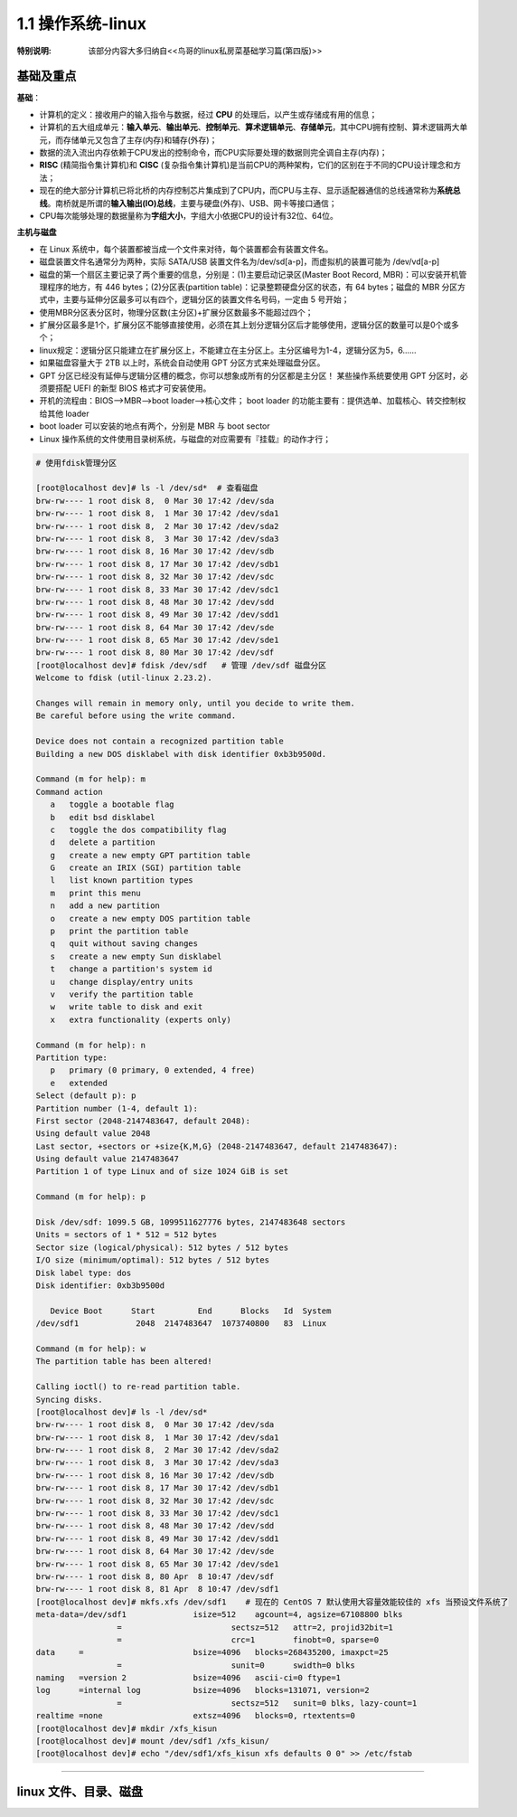 
1.1 操作系统-linux
===================================

:特别说明: 该部分内容大多归纳自<<鸟哥的linux私房菜基础学习篇(第四版)>>

基础及重点
>>>>>>>>>>>>>>>>>>>>>>>>>>>>>>>>>>>>

**基础**：

* 计算机的定义：接收用户的输入指令与数据，经过 \ **CPU** 的处理后，以产生或存储成有用的信息；
* 计算机的五大组成单元：\ **输入单元**、\ **输出单元**、\ **控制单元**、\ **算术逻辑单元**、\ **存储单元**，其中CPU拥有控制、算术逻辑两大单元，而存储单元又包含了主存(内存)和辅存(外存)；
* 数据的流入\流出内存依赖于CPU发出的控制命令，而CPU实际要处理的数据则完全调自主存(内存)；
* \ **RISC** (精简指令集计算机)和 \ **CISC** (复杂指令集计算机)是当前CPU的两种架构，它们的区别在于不同的CPU设计理念和方法；
* 现在的绝大部分计算机已将北桥的内存控制芯片集成到了CPU内，而CPU与主存、显示适配器通信的总线通常称为\ **系统总线**。南桥就是所谓的\ **输入输出(IO)总线**，主要与硬盘(外存)、USB、网卡等接口通信；
* CPU每次能够处理的数据量称为\ **字组大小**，字组大小依据CPU的设计有32位、64位。

**主机与磁盘**

* 在 Linux 系统中，每个装置都被当成一个文件来对待，每个装置都会有装置文件名。
* 磁盘装置文件名通常分为两种，实际 SATA/USB 装置文件名为/dev/sd[a-p]，而虚拟机的装置可能为 /dev/vd[a-p]
* 磁盘的第一个扇区主要记录了两个重要的信息，分别是：(1)主要启动记录区(Master Boot Record, MBR)：可以安装开机管理程序的地方，有 446 bytes；(2)分区表(partition table)：记录整颗硬盘分区的状态，有 64 bytes；磁盘的 MBR 分区方式中，主要与延伸分区最多可以有四个，逻辑分区的装置文件名号码，一定由 5 号开始；
* 使用MBR分区表分区时，物理分区数(主分区)+扩展分区数最多不能超过四个；
* 扩展分区最多是1个，扩展分区不能够直接使用，必须在其上划分逻辑分区后才能够使用，逻辑分区的数量可以是0个或多个；
* linux规定：逻辑分区只能建立在扩展分区上，不能建立在主分区上。主分区编号为1-4，逻辑分区为5，6......
* 如果磁盘容量大于 2TB 以上时，系统会自动使用 GPT 分区方式来处理磁盘分区。
* GPT 分区已经没有延伸与逻辑分区槽的概念，你可以想象成所有的分区都是主分区！ 某些操作系统要使用 GPT 分区时，必须要搭配 UEFI 的新型 BIOS 格式才可安装使用。
* 开机的流程由：BIOS-->MBR-->boot loader-->核心文件； boot loader 的功能主要有：提供选单、加载核心、转交控制权给其他 loader
* boot loader 可以安装的地点有两个，分别是 MBR 与 boot sector
* Linux 操作系统的文件使用目录树系统，与磁盘的对应需要有『挂载』的动作才行；

.. code-block:: bash

	# 使用fdisk管理分区

	[root@localhost dev]# ls -l /dev/sd*  # 查看磁盘
	brw-rw---- 1 root disk 8,  0 Mar 30 17:42 /dev/sda
	brw-rw---- 1 root disk 8,  1 Mar 30 17:42 /dev/sda1
	brw-rw---- 1 root disk 8,  2 Mar 30 17:42 /dev/sda2
	brw-rw---- 1 root disk 8,  3 Mar 30 17:42 /dev/sda3
	brw-rw---- 1 root disk 8, 16 Mar 30 17:42 /dev/sdb
	brw-rw---- 1 root disk 8, 17 Mar 30 17:42 /dev/sdb1
	brw-rw---- 1 root disk 8, 32 Mar 30 17:42 /dev/sdc
	brw-rw---- 1 root disk 8, 33 Mar 30 17:42 /dev/sdc1
	brw-rw---- 1 root disk 8, 48 Mar 30 17:42 /dev/sdd
	brw-rw---- 1 root disk 8, 49 Mar 30 17:42 /dev/sdd1
	brw-rw---- 1 root disk 8, 64 Mar 30 17:42 /dev/sde
	brw-rw---- 1 root disk 8, 65 Mar 30 17:42 /dev/sde1
	brw-rw---- 1 root disk 8, 80 Mar 30 17:42 /dev/sdf
	[root@localhost dev]# fdisk /dev/sdf   # 管理 /dev/sdf 磁盘分区
	Welcome to fdisk (util-linux 2.23.2).

	Changes will remain in memory only, until you decide to write them.
	Be careful before using the write command.

	Device does not contain a recognized partition table
	Building a new DOS disklabel with disk identifier 0xb3b9500d.

	Command (m for help): m
	Command action
	   a   toggle a bootable flag
	   b   edit bsd disklabel
	   c   toggle the dos compatibility flag
	   d   delete a partition
	   g   create a new empty GPT partition table
	   G   create an IRIX (SGI) partition table
	   l   list known partition types
	   m   print this menu
	   n   add a new partition
	   o   create a new empty DOS partition table
	   p   print the partition table
	   q   quit without saving changes
	   s   create a new empty Sun disklabel
	   t   change a partition's system id
	   u   change display/entry units
	   v   verify the partition table
	   w   write table to disk and exit
	   x   extra functionality (experts only)

	Command (m for help): n
	Partition type:
	   p   primary (0 primary, 0 extended, 4 free)
	   e   extended
	Select (default p): p
	Partition number (1-4, default 1): 
	First sector (2048-2147483647, default 2048): 
	Using default value 2048
	Last sector, +sectors or +size{K,M,G} (2048-2147483647, default 2147483647): 
	Using default value 2147483647
	Partition 1 of type Linux and of size 1024 GiB is set

	Command (m for help): p

	Disk /dev/sdf: 1099.5 GB, 1099511627776 bytes, 2147483648 sectors
	Units = sectors of 1 * 512 = 512 bytes
	Sector size (logical/physical): 512 bytes / 512 bytes
	I/O size (minimum/optimal): 512 bytes / 512 bytes
	Disk label type: dos
	Disk identifier: 0xb3b9500d

	   Device Boot      Start         End      Blocks   Id  System
	/dev/sdf1            2048  2147483647  1073740800   83  Linux

	Command (m for help): w
	The partition table has been altered!

	Calling ioctl() to re-read partition table.
	Syncing disks.
	[root@localhost dev]# ls -l /dev/sd*
	brw-rw---- 1 root disk 8,  0 Mar 30 17:42 /dev/sda
	brw-rw---- 1 root disk 8,  1 Mar 30 17:42 /dev/sda1
	brw-rw---- 1 root disk 8,  2 Mar 30 17:42 /dev/sda2
	brw-rw---- 1 root disk 8,  3 Mar 30 17:42 /dev/sda3
	brw-rw---- 1 root disk 8, 16 Mar 30 17:42 /dev/sdb
	brw-rw---- 1 root disk 8, 17 Mar 30 17:42 /dev/sdb1
	brw-rw---- 1 root disk 8, 32 Mar 30 17:42 /dev/sdc
	brw-rw---- 1 root disk 8, 33 Mar 30 17:42 /dev/sdc1
	brw-rw---- 1 root disk 8, 48 Mar 30 17:42 /dev/sdd
	brw-rw---- 1 root disk 8, 49 Mar 30 17:42 /dev/sdd1
	brw-rw---- 1 root disk 8, 64 Mar 30 17:42 /dev/sde
	brw-rw---- 1 root disk 8, 65 Mar 30 17:42 /dev/sde1
	brw-rw---- 1 root disk 8, 80 Apr  8 10:47 /dev/sdf
	brw-rw---- 1 root disk 8, 81 Apr  8 10:47 /dev/sdf1
	[root@localhost dev]# mkfs.xfs /dev/sdf1    # 现在的 CentOS 7 默认使用大容量效能较佳的 xfs 当预设文件系统了
	meta-data=/dev/sdf1              isize=512    agcount=4, agsize=67108800 blks
			 =                       sectsz=512   attr=2, projid32bit=1
			 =                       crc=1        finobt=0, sparse=0
	data     =                       bsize=4096   blocks=268435200, imaxpct=25
			 =                       sunit=0      swidth=0 blks
	naming   =version 2              bsize=4096   ascii-ci=0 ftype=1
	log      =internal log           bsize=4096   blocks=131071, version=2
			 =                       sectsz=512   sunit=0 blks, lazy-count=1
	realtime =none                   extsz=4096   blocks=0, rtextents=0
	[root@localhost dev]# mkdir /xfs_kisun
	[root@localhost dev]# mount /dev/sdf1 /xfs_kisun/
	[root@localhost dev]# echo "/dev/sdf1/xfs_kisun xfs defaults 0 0" >> /etc/fstab
	
..

----------------

linux 文件、目录、磁盘
>>>>>>>>>>>>>>>>>>>>>>>>>>

